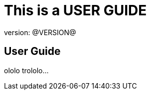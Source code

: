 = This is a USER GUIDE
version: @VERSION@

//tag::content[]

== User Guide

ololo
trololo...

//end::content[]

////
USER_GUIDE.adoc
////
